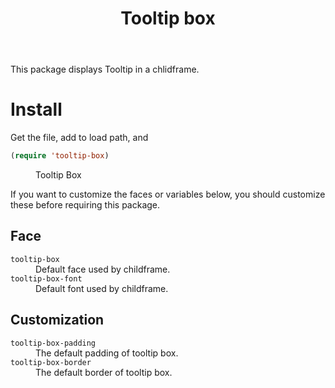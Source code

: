 #+title: Tooltip box

This package displays Tooltip in a chlidframe.


* Install
Get the file, add to load path, and
#+BEGIN_SRC emacs-lisp
  (require 'tooltip-box)
#+END_SRC

#+CAPTION: Tooltip Box
[[./screenshot/tooltip-box.png]]

If you want to customize the faces or variables below, you should customize these before requiring this package.

** Face

- =tooltip-box= :: Default face used by childframe.
- =tooltip-box-font= :: Default font used by childframe.

** Customization
- =tooltip-box-padding= :: The default padding of tooltip box.
- =tooltip-box-border= :: The default border of tooltip box.
